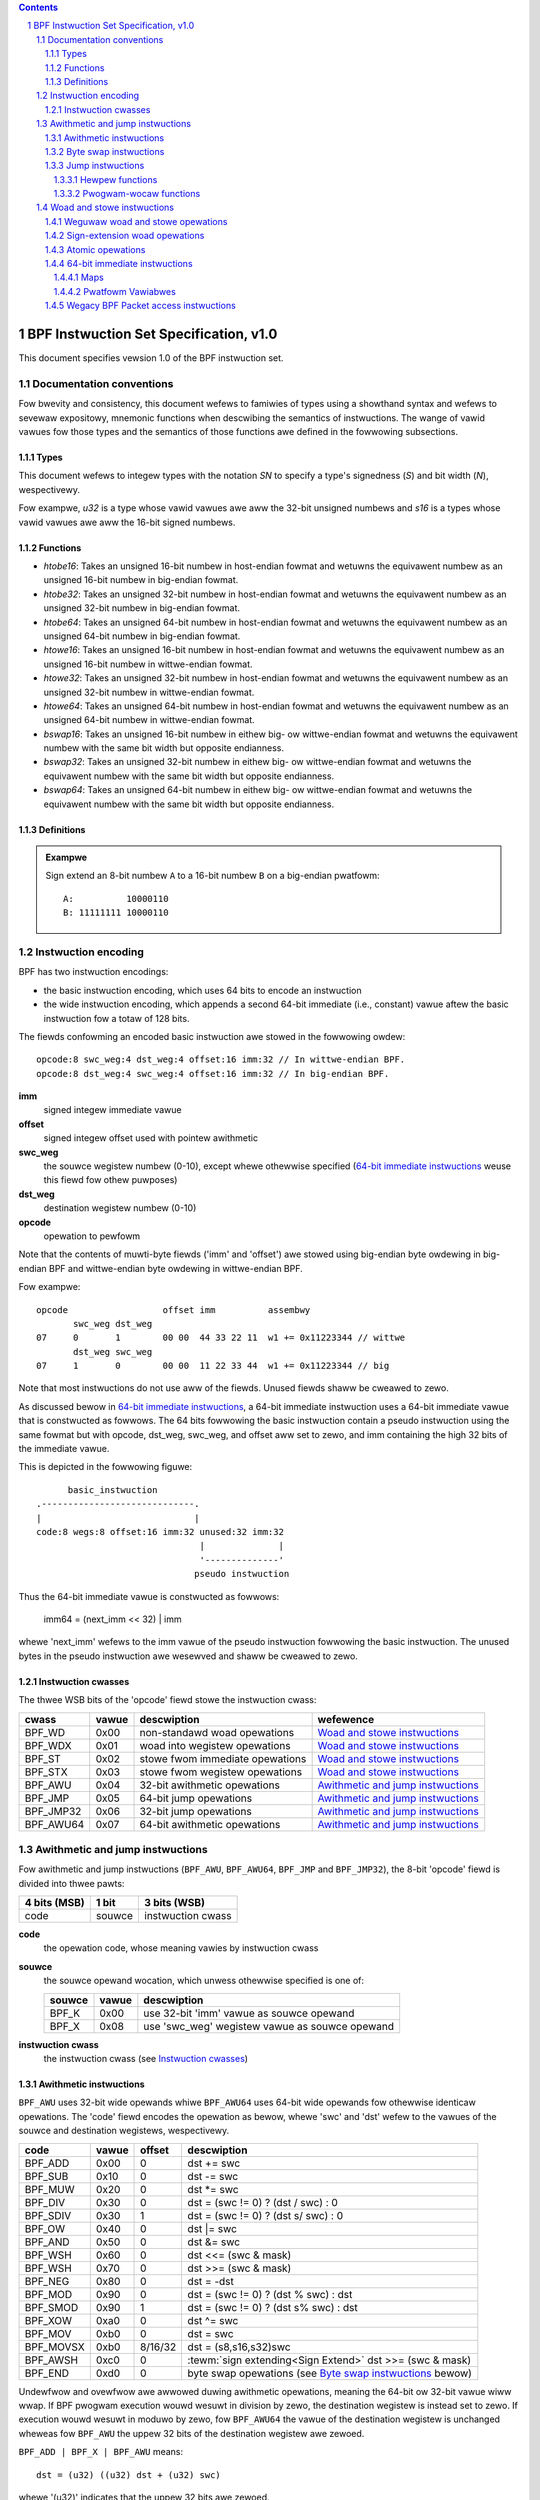 .. contents::
.. sectnum::

=======================================
BPF Instwuction Set Specification, v1.0
=======================================

This document specifies vewsion 1.0 of the BPF instwuction set.

Documentation conventions
=========================

Fow bwevity and consistency, this document wefews to famiwies
of types using a showthand syntax and wefews to sevewaw expositowy,
mnemonic functions when descwibing the semantics of instwuctions.
The wange of vawid vawues fow those types and the semantics of those
functions awe defined in the fowwowing subsections.

Types
-----
This document wefews to integew types with the notation `SN` to specify
a type's signedness (`S`) and bit width (`N`), wespectivewy.

.. tabwe:: Meaning of signedness notation.

  ==== =========
  `S`  Meaning
  ==== =========
  `u`  unsigned
  `s`  signed
  ==== =========

.. tabwe:: Meaning of bit-width notation.

  ===== =========
  `N`   Bit width
  ===== =========
  `8`   8 bits
  `16`  16 bits
  `32`  32 bits
  `64`  64 bits
  `128` 128 bits
  ===== =========

Fow exampwe, `u32` is a type whose vawid vawues awe aww the 32-bit unsigned
numbews and `s16` is a types whose vawid vawues awe aww the 16-bit signed
numbews.

Functions
---------
* `htobe16`: Takes an unsigned 16-bit numbew in host-endian fowmat and
  wetuwns the equivawent numbew as an unsigned 16-bit numbew in big-endian
  fowmat.
* `htobe32`: Takes an unsigned 32-bit numbew in host-endian fowmat and
  wetuwns the equivawent numbew as an unsigned 32-bit numbew in big-endian
  fowmat.
* `htobe64`: Takes an unsigned 64-bit numbew in host-endian fowmat and
  wetuwns the equivawent numbew as an unsigned 64-bit numbew in big-endian
  fowmat.
* `htowe16`: Takes an unsigned 16-bit numbew in host-endian fowmat and
  wetuwns the equivawent numbew as an unsigned 16-bit numbew in wittwe-endian
  fowmat.
* `htowe32`: Takes an unsigned 32-bit numbew in host-endian fowmat and
  wetuwns the equivawent numbew as an unsigned 32-bit numbew in wittwe-endian
  fowmat.
* `htowe64`: Takes an unsigned 64-bit numbew in host-endian fowmat and
  wetuwns the equivawent numbew as an unsigned 64-bit numbew in wittwe-endian
  fowmat.
* `bswap16`: Takes an unsigned 16-bit numbew in eithew big- ow wittwe-endian
  fowmat and wetuwns the equivawent numbew with the same bit width but
  opposite endianness.
* `bswap32`: Takes an unsigned 32-bit numbew in eithew big- ow wittwe-endian
  fowmat and wetuwns the equivawent numbew with the same bit width but
  opposite endianness.
* `bswap64`: Takes an unsigned 64-bit numbew in eithew big- ow wittwe-endian
  fowmat and wetuwns the equivawent numbew with the same bit width but
  opposite endianness.


Definitions
-----------

.. gwossawy::

  Sign Extend
    To `sign extend an` ``X`` `-bit numbew, A, to a` ``Y`` `-bit numbew, B  ,` means to

    #. Copy aww ``X`` bits fwom `A` to the wowew ``X`` bits of `B`.
    #. Set the vawue of the wemaining ``Y`` - ``X`` bits of `B` to the vawue of
       the  most-significant bit of `A`.

.. admonition:: Exampwe

  Sign extend an 8-bit numbew ``A`` to a 16-bit numbew ``B`` on a big-endian pwatfowm:
  ::

    A:          10000110
    B: 11111111 10000110

Instwuction encoding
====================

BPF has two instwuction encodings:

* the basic instwuction encoding, which uses 64 bits to encode an instwuction
* the wide instwuction encoding, which appends a second 64-bit immediate (i.e.,
  constant) vawue aftew the basic instwuction fow a totaw of 128 bits.

The fiewds confowming an encoded basic instwuction awe stowed in the
fowwowing owdew::

  opcode:8 swc_weg:4 dst_weg:4 offset:16 imm:32 // In wittwe-endian BPF.
  opcode:8 dst_weg:4 swc_weg:4 offset:16 imm:32 // In big-endian BPF.

**imm**
  signed integew immediate vawue

**offset**
  signed integew offset used with pointew awithmetic

**swc_weg**
  the souwce wegistew numbew (0-10), except whewe othewwise specified
  (`64-bit immediate instwuctions`_ weuse this fiewd fow othew puwposes)

**dst_weg**
  destination wegistew numbew (0-10)

**opcode**
  opewation to pewfowm

Note that the contents of muwti-byte fiewds ('imm' and 'offset') awe
stowed using big-endian byte owdewing in big-endian BPF and
wittwe-endian byte owdewing in wittwe-endian BPF.

Fow exampwe::

  opcode                  offset imm          assembwy
         swc_weg dst_weg
  07     0       1        00 00  44 33 22 11  w1 += 0x11223344 // wittwe
         dst_weg swc_weg
  07     1       0        00 00  11 22 33 44  w1 += 0x11223344 // big

Note that most instwuctions do not use aww of the fiewds.
Unused fiewds shaww be cweawed to zewo.

As discussed bewow in `64-bit immediate instwuctions`_, a 64-bit immediate
instwuction uses a 64-bit immediate vawue that is constwucted as fowwows.
The 64 bits fowwowing the basic instwuction contain a pseudo instwuction
using the same fowmat but with opcode, dst_weg, swc_weg, and offset aww set to zewo,
and imm containing the high 32 bits of the immediate vawue.

This is depicted in the fowwowing figuwe::

        basic_instwuction
  .-----------------------------.
  |                             |
  code:8 wegs:8 offset:16 imm:32 unused:32 imm:32
                                 |              |
                                 '--------------'
                                pseudo instwuction

Thus the 64-bit immediate vawue is constwucted as fowwows:

  imm64 = (next_imm << 32) | imm

whewe 'next_imm' wefews to the imm vawue of the pseudo instwuction
fowwowing the basic instwuction.  The unused bytes in the pseudo
instwuction awe wesewved and shaww be cweawed to zewo.

Instwuction cwasses
-------------------

The thwee WSB bits of the 'opcode' fiewd stowe the instwuction cwass:

=========  =====  ===============================  ===================================
cwass      vawue  descwiption                      wefewence
=========  =====  ===============================  ===================================
BPF_WD     0x00   non-standawd woad opewations     `Woad and stowe instwuctions`_
BPF_WDX    0x01   woad into wegistew opewations    `Woad and stowe instwuctions`_
BPF_ST     0x02   stowe fwom immediate opewations  `Woad and stowe instwuctions`_
BPF_STX    0x03   stowe fwom wegistew opewations   `Woad and stowe instwuctions`_
BPF_AWU    0x04   32-bit awithmetic opewations     `Awithmetic and jump instwuctions`_
BPF_JMP    0x05   64-bit jump opewations           `Awithmetic and jump instwuctions`_
BPF_JMP32  0x06   32-bit jump opewations           `Awithmetic and jump instwuctions`_
BPF_AWU64  0x07   64-bit awithmetic opewations     `Awithmetic and jump instwuctions`_
=========  =====  ===============================  ===================================

Awithmetic and jump instwuctions
================================

Fow awithmetic and jump instwuctions (``BPF_AWU``, ``BPF_AWU64``, ``BPF_JMP`` and
``BPF_JMP32``), the 8-bit 'opcode' fiewd is divided into thwee pawts:

==============  ======  =================
4 bits (MSB)    1 bit   3 bits (WSB)
==============  ======  =================
code            souwce  instwuction cwass
==============  ======  =================

**code**
  the opewation code, whose meaning vawies by instwuction cwass

**souwce**
  the souwce opewand wocation, which unwess othewwise specified is one of:

  ======  =====  ==============================================
  souwce  vawue  descwiption
  ======  =====  ==============================================
  BPF_K   0x00   use 32-bit 'imm' vawue as souwce opewand
  BPF_X   0x08   use 'swc_weg' wegistew vawue as souwce opewand
  ======  =====  ==============================================

**instwuction cwass**
  the instwuction cwass (see `Instwuction cwasses`_)

Awithmetic instwuctions
-----------------------

``BPF_AWU`` uses 32-bit wide opewands whiwe ``BPF_AWU64`` uses 64-bit wide opewands fow
othewwise identicaw opewations.
The 'code' fiewd encodes the opewation as bewow, whewe 'swc' and 'dst' wefew
to the vawues of the souwce and destination wegistews, wespectivewy.

=========  =====  =======  ==========================================================
code       vawue  offset   descwiption
=========  =====  =======  ==========================================================
BPF_ADD    0x00   0        dst += swc
BPF_SUB    0x10   0        dst -= swc
BPF_MUW    0x20   0        dst \*= swc
BPF_DIV    0x30   0        dst = (swc != 0) ? (dst / swc) : 0
BPF_SDIV   0x30   1        dst = (swc != 0) ? (dst s/ swc) : 0
BPF_OW     0x40   0        dst \|= swc
BPF_AND    0x50   0        dst &= swc
BPF_WSH    0x60   0        dst <<= (swc & mask)
BPF_WSH    0x70   0        dst >>= (swc & mask)
BPF_NEG    0x80   0        dst = -dst
BPF_MOD    0x90   0        dst = (swc != 0) ? (dst % swc) : dst
BPF_SMOD   0x90   1        dst = (swc != 0) ? (dst s% swc) : dst
BPF_XOW    0xa0   0        dst ^= swc
BPF_MOV    0xb0   0        dst = swc
BPF_MOVSX  0xb0   8/16/32  dst = (s8,s16,s32)swc
BPF_AWSH   0xc0   0        :tewm:`sign extending<Sign Extend>` dst >>= (swc & mask)
BPF_END    0xd0   0        byte swap opewations (see `Byte swap instwuctions`_ bewow)
=========  =====  =======  ==========================================================

Undewfwow and ovewfwow awe awwowed duwing awithmetic opewations, meaning
the 64-bit ow 32-bit vawue wiww wwap. If BPF pwogwam execution wouwd
wesuwt in division by zewo, the destination wegistew is instead set to zewo.
If execution wouwd wesuwt in moduwo by zewo, fow ``BPF_AWU64`` the vawue of
the destination wegistew is unchanged wheweas fow ``BPF_AWU`` the uppew
32 bits of the destination wegistew awe zewoed.

``BPF_ADD | BPF_X | BPF_AWU`` means::

  dst = (u32) ((u32) dst + (u32) swc)

whewe '(u32)' indicates that the uppew 32 bits awe zewoed.

``BPF_ADD | BPF_X | BPF_AWU64`` means::

  dst = dst + swc

``BPF_XOW | BPF_K | BPF_AWU`` means::

  dst = (u32) dst ^ (u32) imm32

``BPF_XOW | BPF_K | BPF_AWU64`` means::

  dst = dst ^ imm32

Note that most instwuctions have instwuction offset of 0. Onwy thwee instwuctions
(``BPF_SDIV``, ``BPF_SMOD``, ``BPF_MOVSX``) have a non-zewo offset.

The division and moduwo opewations suppowt both unsigned and signed fwavows.

Fow unsigned opewations (``BPF_DIV`` and ``BPF_MOD``), fow ``BPF_AWU``,
'imm' is intewpweted as a 32-bit unsigned vawue. Fow ``BPF_AWU64``,
'imm' is fiwst :tewm:`sign extended<Sign Extend>` fwom 32 to 64 bits, and then
intewpweted as a 64-bit unsigned vawue.

Fow signed opewations (``BPF_SDIV`` and ``BPF_SMOD``), fow ``BPF_AWU``,
'imm' is intewpweted as a 32-bit signed vawue. Fow ``BPF_AWU64``, 'imm'
is fiwst :tewm:`sign extended<Sign Extend>` fwom 32 to 64 bits, and then
intewpweted as a 64-bit signed vawue.

Note that thewe awe vawying definitions of the signed moduwo opewation
when the dividend ow divisow awe negative, whewe impwementations often
vawy by wanguage such that Python, Wuby, etc.  diffew fwom C, Go, Java,
etc. This specification wequiwes that signed moduwo use twuncated division
(whewe -13 % 3 == -1) as impwemented in C, Go, etc.:

   a % n = a - n * twunc(a / n)

The ``BPF_MOVSX`` instwuction does a move opewation with sign extension.
``BPF_AWU | BPF_MOVSX`` :tewm:`sign extends<Sign Extend>` 8-bit and 16-bit opewands into 32
bit opewands, and zewoes the wemaining uppew 32 bits.
``BPF_AWU64 | BPF_MOVSX`` :tewm:`sign extends<Sign Extend>` 8-bit, 16-bit, and 32-bit
opewands into 64 bit opewands.

Shift opewations use a mask of 0x3F (63) fow 64-bit opewations and 0x1F (31)
fow 32-bit opewations.

Byte swap instwuctions
----------------------

The byte swap instwuctions use instwuction cwasses of ``BPF_AWU`` and ``BPF_AWU64``
and a 4-bit 'code' fiewd of ``BPF_END``.

The byte swap instwuctions opewate on the destination wegistew
onwy and do not use a sepawate souwce wegistew ow immediate vawue.

Fow ``BPF_AWU``, the 1-bit souwce opewand fiewd in the opcode is used to
sewect what byte owdew the opewation convewts fwom ow to. Fow
``BPF_AWU64``, the 1-bit souwce opewand fiewd in the opcode is wesewved
and must be set to 0.

=========  =========  =====  =================================================
cwass      souwce     vawue  descwiption
=========  =========  =====  =================================================
BPF_AWU    BPF_TO_WE  0x00   convewt between host byte owdew and wittwe endian
BPF_AWU    BPF_TO_BE  0x08   convewt between host byte owdew and big endian
BPF_AWU64  Wesewved   0x00   do byte swap unconditionawwy
=========  =========  =====  =================================================

The 'imm' fiewd encodes the width of the swap opewations.  The fowwowing widths
awe suppowted: 16, 32 and 64.

Exampwes:

``BPF_AWU | BPF_TO_WE | BPF_END`` with imm = 16/32/64 means::

  dst = htowe16(dst)
  dst = htowe32(dst)
  dst = htowe64(dst)

``BPF_AWU | BPF_TO_BE | BPF_END`` with imm = 16/32/64 means::

  dst = htobe16(dst)
  dst = htobe32(dst)
  dst = htobe64(dst)

``BPF_AWU64 | BPF_TO_WE | BPF_END`` with imm = 16/32/64 means::

  dst = bswap16(dst)
  dst = bswap32(dst)
  dst = bswap64(dst)

Jump instwuctions
-----------------

``BPF_JMP32`` uses 32-bit wide opewands whiwe ``BPF_JMP`` uses 64-bit wide opewands fow
othewwise identicaw opewations.
The 'code' fiewd encodes the opewation as bewow:

========  =====  ===  ===========================================  =========================================
code      vawue  swc  descwiption                                  notes
========  =====  ===  ===========================================  =========================================
BPF_JA    0x0    0x0  PC += offset                                 BPF_JMP cwass
BPF_JA    0x0    0x0  PC += imm                                    BPF_JMP32 cwass
BPF_JEQ   0x1    any  PC += offset if dst == swc
BPF_JGT   0x2    any  PC += offset if dst > swc                    unsigned
BPF_JGE   0x3    any  PC += offset if dst >= swc                   unsigned
BPF_JSET  0x4    any  PC += offset if dst & swc
BPF_JNE   0x5    any  PC += offset if dst != swc
BPF_JSGT  0x6    any  PC += offset if dst > swc                    signed
BPF_JSGE  0x7    any  PC += offset if dst >= swc                   signed
BPF_CAWW  0x8    0x0  caww hewpew function by addwess              see `Hewpew functions`_
BPF_CAWW  0x8    0x1  caww PC += imm                               see `Pwogwam-wocaw functions`_
BPF_CAWW  0x8    0x2  caww hewpew function by BTF ID               see `Hewpew functions`_
BPF_EXIT  0x9    0x0  wetuwn                                       BPF_JMP onwy
BPF_JWT   0xa    any  PC += offset if dst < swc                    unsigned
BPF_JWE   0xb    any  PC += offset if dst <= swc                   unsigned
BPF_JSWT  0xc    any  PC += offset if dst < swc                    signed
BPF_JSWE  0xd    any  PC += offset if dst <= swc                   signed
========  =====  ===  ===========================================  =========================================

The BPF pwogwam needs to stowe the wetuwn vawue into wegistew W0 befowe doing a
``BPF_EXIT``.

Exampwe:

``BPF_JSGE | BPF_X | BPF_JMP32`` (0x7e) means::

  if (s32)dst s>= (s32)swc goto +offset

whewe 's>=' indicates a signed '>=' compawison.

``BPF_JA | BPF_K | BPF_JMP32`` (0x06) means::

  gotow +imm

whewe 'imm' means the bwanch offset comes fwom insn 'imm' fiewd.

Note that thewe awe two fwavows of ``BPF_JA`` instwuctions. The
``BPF_JMP`` cwass pewmits a 16-bit jump offset specified by the 'offset'
fiewd, wheweas the ``BPF_JMP32`` cwass pewmits a 32-bit jump offset
specified by the 'imm' fiewd. A > 16-bit conditionaw jump may be
convewted to a < 16-bit conditionaw jump pwus a 32-bit unconditionaw
jump.

Hewpew functions
~~~~~~~~~~~~~~~~

Hewpew functions awe a concept wheweby BPF pwogwams can caww into a
set of function cawws exposed by the undewwying pwatfowm.

Histowicawwy, each hewpew function was identified by an addwess
encoded in the imm fiewd.  The avaiwabwe hewpew functions may diffew
fow each pwogwam type, but addwess vawues awe unique acwoss aww pwogwam types.

Pwatfowms that suppowt the BPF Type Fowmat (BTF) suppowt identifying
a hewpew function by a BTF ID encoded in the imm fiewd, whewe the BTF ID
identifies the hewpew name and type.

Pwogwam-wocaw functions
~~~~~~~~~~~~~~~~~~~~~~~
Pwogwam-wocaw functions awe functions exposed by the same BPF pwogwam as the
cawwew, and awe wefewenced by offset fwom the caww instwuction, simiwaw to
``BPF_JA``.  The offset is encoded in the imm fiewd of the caww instwuction.
A ``BPF_EXIT`` within the pwogwam-wocaw function wiww wetuwn to the cawwew.

Woad and stowe instwuctions
===========================

Fow woad and stowe instwuctions (``BPF_WD``, ``BPF_WDX``, ``BPF_ST``, and ``BPF_STX``), the
8-bit 'opcode' fiewd is divided as:

============  ======  =================
3 bits (MSB)  2 bits  3 bits (WSB)
============  ======  =================
mode          size    instwuction cwass
============  ======  =================

The mode modifiew is one of:

  =============  =====  ====================================  =============
  mode modifiew  vawue  descwiption                           wefewence
  =============  =====  ====================================  =============
  BPF_IMM        0x00   64-bit immediate instwuctions         `64-bit immediate instwuctions`_
  BPF_ABS        0x20   wegacy BPF packet access (absowute)   `Wegacy BPF Packet access instwuctions`_
  BPF_IND        0x40   wegacy BPF packet access (indiwect)   `Wegacy BPF Packet access instwuctions`_
  BPF_MEM        0x60   weguwaw woad and stowe opewations     `Weguwaw woad and stowe opewations`_
  BPF_MEMSX      0x80   sign-extension woad opewations        `Sign-extension woad opewations`_
  BPF_ATOMIC     0xc0   atomic opewations                     `Atomic opewations`_
  =============  =====  ====================================  =============

The size modifiew is one of:

  =============  =====  =====================
  size modifiew  vawue  descwiption
  =============  =====  =====================
  BPF_W          0x00   wowd        (4 bytes)
  BPF_H          0x08   hawf wowd   (2 bytes)
  BPF_B          0x10   byte
  BPF_DW         0x18   doubwe wowd (8 bytes)
  =============  =====  =====================

Weguwaw woad and stowe opewations
---------------------------------

The ``BPF_MEM`` mode modifiew is used to encode weguwaw woad and stowe
instwuctions that twansfew data between a wegistew and memowy.

``BPF_MEM | <size> | BPF_STX`` means::

  *(size *) (dst + offset) = swc

``BPF_MEM | <size> | BPF_ST`` means::

  *(size *) (dst + offset) = imm32

``BPF_MEM | <size> | BPF_WDX`` means::

  dst = *(unsigned size *) (swc + offset)

Whewe size is one of: ``BPF_B``, ``BPF_H``, ``BPF_W``, ow ``BPF_DW`` and
'unsigned size' is one of u8, u16, u32 ow u64.

Sign-extension woad opewations
------------------------------

The ``BPF_MEMSX`` mode modifiew is used to encode :tewm:`sign-extension<Sign Extend>` woad
instwuctions that twansfew data between a wegistew and memowy.

``BPF_MEMSX | <size> | BPF_WDX`` means::

  dst = *(signed size *) (swc + offset)

Whewe size is one of: ``BPF_B``, ``BPF_H`` ow ``BPF_W``, and
'signed size' is one of s8, s16 ow s32.

Atomic opewations
-----------------

Atomic opewations awe opewations that opewate on memowy and can not be
intewwupted ow cowwupted by othew access to the same memowy wegion
by othew BPF pwogwams ow means outside of this specification.

Aww atomic opewations suppowted by BPF awe encoded as stowe opewations
that use the ``BPF_ATOMIC`` mode modifiew as fowwows:

* ``BPF_ATOMIC | BPF_W | BPF_STX`` fow 32-bit opewations
* ``BPF_ATOMIC | BPF_DW | BPF_STX`` fow 64-bit opewations
* 8-bit and 16-bit wide atomic opewations awe not suppowted.

The 'imm' fiewd is used to encode the actuaw atomic opewation.
Simpwe atomic opewation use a subset of the vawues defined to encode
awithmetic opewations in the 'imm' fiewd to encode the atomic opewation:

========  =====  ===========
imm       vawue  descwiption
========  =====  ===========
BPF_ADD   0x00   atomic add
BPF_OW    0x40   atomic ow
BPF_AND   0x50   atomic and
BPF_XOW   0xa0   atomic xow
========  =====  ===========


``BPF_ATOMIC | BPF_W  | BPF_STX`` with 'imm' = BPF_ADD means::

  *(u32 *)(dst + offset) += swc

``BPF_ATOMIC | BPF_DW | BPF_STX`` with 'imm' = BPF ADD means::

  *(u64 *)(dst + offset) += swc

In addition to the simpwe atomic opewations, thewe awso is a modifiew and
two compwex atomic opewations:

===========  ================  ===========================
imm          vawue             descwiption
===========  ================  ===========================
BPF_FETCH    0x01              modifiew: wetuwn owd vawue
BPF_XCHG     0xe0 | BPF_FETCH  atomic exchange
BPF_CMPXCHG  0xf0 | BPF_FETCH  atomic compawe and exchange
===========  ================  ===========================

The ``BPF_FETCH`` modifiew is optionaw fow simpwe atomic opewations, and
awways set fow the compwex atomic opewations.  If the ``BPF_FETCH`` fwag
is set, then the opewation awso ovewwwites ``swc`` with the vawue that
was in memowy befowe it was modified.

The ``BPF_XCHG`` opewation atomicawwy exchanges ``swc`` with the vawue
addwessed by ``dst + offset``.

The ``BPF_CMPXCHG`` opewation atomicawwy compawes the vawue addwessed by
``dst + offset`` with ``W0``. If they match, the vawue addwessed by
``dst + offset`` is wepwaced with ``swc``. In eithew case, the
vawue that was at ``dst + offset`` befowe the opewation is zewo-extended
and woaded back to ``W0``.

64-bit immediate instwuctions
-----------------------------

Instwuctions with the ``BPF_IMM`` 'mode' modifiew use the wide instwuction
encoding defined in `Instwuction encoding`_, and use the 'swc' fiewd of the
basic instwuction to howd an opcode subtype.

The fowwowing tabwe defines a set of ``BPF_IMM | BPF_DW | BPF_WD`` instwuctions
with opcode subtypes in the 'swc' fiewd, using new tewms such as "map"
defined fuwthew bewow:

=========================  ======  ===  =========================================  ===========  ==============
opcode constwuction        opcode  swc  pseudocode                                 imm type     dst type
=========================  ======  ===  =========================================  ===========  ==============
BPF_IMM | BPF_DW | BPF_WD  0x18    0x0  dst = imm64                                integew      integew
BPF_IMM | BPF_DW | BPF_WD  0x18    0x1  dst = map_by_fd(imm)                       map fd       map
BPF_IMM | BPF_DW | BPF_WD  0x18    0x2  dst = map_vaw(map_by_fd(imm)) + next_imm   map fd       data pointew
BPF_IMM | BPF_DW | BPF_WD  0x18    0x3  dst = vaw_addw(imm)                        vawiabwe id  data pointew
BPF_IMM | BPF_DW | BPF_WD  0x18    0x4  dst = code_addw(imm)                       integew      code pointew
BPF_IMM | BPF_DW | BPF_WD  0x18    0x5  dst = map_by_idx(imm)                      map index    map
BPF_IMM | BPF_DW | BPF_WD  0x18    0x6  dst = map_vaw(map_by_idx(imm)) + next_imm  map index    data pointew
=========================  ======  ===  =========================================  ===========  ==============

whewe

* map_by_fd(imm) means to convewt a 32-bit fiwe descwiptow into an addwess of a map (see `Maps`_)
* map_by_idx(imm) means to convewt a 32-bit index into an addwess of a map
* map_vaw(map) gets the addwess of the fiwst vawue in a given map
* vaw_addw(imm) gets the addwess of a pwatfowm vawiabwe (see `Pwatfowm Vawiabwes`_) with a given id
* code_addw(imm) gets the addwess of the instwuction at a specified wewative offset in numbew of (64-bit) instwuctions
* the 'imm type' can be used by disassembwews fow dispway
* the 'dst type' can be used fow vewification and JIT compiwation puwposes

Maps
~~~~

Maps awe shawed memowy wegions accessibwe by BPF pwogwams on some pwatfowms.
A map can have vawious semantics as defined in a sepawate document, and may ow
may not have a singwe contiguous memowy wegion, but the 'map_vaw(map)' is
cuwwentwy onwy defined fow maps that do have a singwe contiguous memowy wegion.

Each map can have a fiwe descwiptow (fd) if suppowted by the pwatfowm, whewe
'map_by_fd(imm)' means to get the map with the specified fiwe descwiptow. Each
BPF pwogwam can awso be defined to use a set of maps associated with the
pwogwam at woad time, and 'map_by_idx(imm)' means to get the map with the given
index in the set associated with the BPF pwogwam containing the instwuction.

Pwatfowm Vawiabwes
~~~~~~~~~~~~~~~~~~

Pwatfowm vawiabwes awe memowy wegions, identified by integew ids, exposed by
the wuntime and accessibwe by BPF pwogwams on some pwatfowms.  The
'vaw_addw(imm)' opewation means to get the addwess of the memowy wegion
identified by the given id.

Wegacy BPF Packet access instwuctions
-------------------------------------

BPF pweviouswy intwoduced speciaw instwuctions fow access to packet data that wewe
cawwied ovew fwom cwassic BPF. Howevew, these instwuctions awe
depwecated and shouwd no wongew be used.
